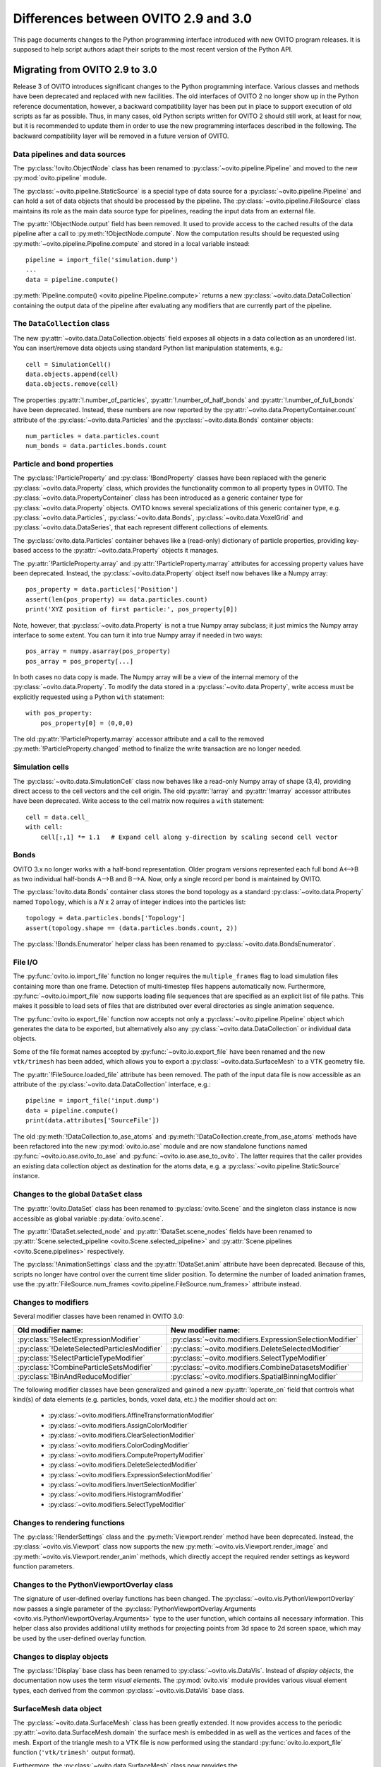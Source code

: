 .. _version_changes:

=====================================
Differences between OVITO 2.9 and 3.0
=====================================

This page documents changes to the Python programming interface introduced with new OVITO program releases.
It is supposed to help script authors adapt their scripts to the most recent version of the Python API.

------------------------------------
Migrating from OVITO 2.9 to 3.0
------------------------------------

Release 3 of OVITO introduces significant changes to the Python programming interface. Various classes and methods
have been deprecated and replaced with new facilities. The old interfaces of OVITO 2 no longer show up in the Python reference documentation,
however, a backward compatibility layer has been put in place to support execution of old scripts as far as possible.
Thus, in many cases, old Python scripts written for OVITO 2 should still work, at least for now, but it is recommended
to update them in order to use the new programming interfaces described in the following.
The backward compatibility layer will be removed in a future version of OVITO.

Data pipelines and data sources
------------------------------------

The :py:class:`!ovito.ObjectNode` class has been renamed to :py:class:`~ovito.pipeline.Pipeline` and
moved to the new :py:mod:`ovito.pipeline` module.

The :py:class:`~ovito.pipeline.StaticSource` is a special type of data source for a :py:class:`~ovito.pipeline.Pipeline`
and can hold a set of data objects that should be processed by the pipeline. The :py:class:`~ovito.pipeline.FileSource`
class maintains its role as the main data source type for pipelines, reading the input data from an external file.

The :py:attr:`!ObjectNode.output` field has been removed. It used to provide access to the cached results of the data pipeline
after a call to :py:meth:`!ObjectNode.compute`. Now the computation results should be requested using :py:meth:`~ovito.pipeline.Pipeline.compute` and stored in a local variable instead::

   pipeline = import_file('simulation.dump')
   ...
   data = pipeline.compute()

:py:meth:`Pipeline.compute() <ovito.pipeline.Pipeline.compute>` returns a new :py:class:`~ovito.data.DataCollection` containing
the output data of the pipeline after evaluating any modifiers that are currently part of the pipeline.

The ``DataCollection`` class
----------------------------------------

The new :py:attr:`~ovito.data.DataCollection.objects` field exposes all objects in a data collection as an unordered list.
You can insert/remove data objects using standard Python list manipulation statements, e.g.::

    cell = SimulationCell()
    data.objects.append(cell)
    data.objects.remove(cell)

The properties :py:attr:`!.number_of_particles`, :py:attr:`!.number_of_half_bonds` and :py:attr:`!.number_of_full_bonds` have
been deprecated. Instead, these numbers are now reported by the :py:attr:`~ovito.data.PropertyContainer.count` attribute
of the :py:class:`~ovito.data.Particles` and the :py:class:`~ovito.data.Bonds` container objects::

    num_particles = data.particles.count
    num_bonds = data.particles.bonds.count


Particle and bond properties
----------------------------------------

The :py:class:`!ParticleProperty` and :py:class:`!BondProperty` classes have been replaced with the generic
:py:class:`~ovito.data.Property` class, which provides the functionality common to all property types in OVITO.
The :py:class:`~ovito.data.PropertyContainer` class has been introduced as a generic container type for
:py:class:`~ovito.data.Property` objects. OVITO knows several specializations of this generic container type,
e.g. :py:class:`~ovito.data.Particles`, :py:class:`~ovito.data.Bonds`, :py:class:`~ovito.data.VoxelGrid` and
:py:class:`~ovito.data.DataSeries`, that each represent different collections of elements.

The :py:class:`ovito.data.Particles` container behaves like a (read-only) dictionary of particle properties,
providing key-based access to the :py:attr:`~ovito.data.Property` objects it manages.

The :py:attr:`!ParticleProperty.array` and :py:attr:`!ParticleProperty.marray` attributes
for accessing property values have been deprecated. Instead, the :py:class:`~ovito.data.Property` object itself now behaves like a Numpy array::

    pos_property = data.particles['Position']
    assert(len(pos_property) == data.particles.count)
    print('XYZ position of first particle:', pos_property[0])

Note, however, that :py:class:`~ovito.data.Property` is not a true Numpy array subclass; it just mimics the Numpy array
interface to some extent. You can turn it into true Numpy array if needed in two ways::

    pos_array = numpy.asarray(pos_property)
    pos_array = pos_property[...]

In both cases no data copy is made. The Numpy array will be a view of the internal memory of the :py:class:`~ovito.data.Property`.
To modify the data stored in a :py:class:`~ovito.data.Property`, write access must be explicitly requested using a Python ``with``
statement::

    with pos_property:
        pos_property[0] = (0,0,0)

The old :py:attr:`!ParticleProperty.marray` accessor attribute and a
call to the removed :py:meth:`!ParticleProperty.changed` method to finalize the write transaction are no longer needed.

Simulation cells
------------------------------------------

The :py:class:`~ovito.data.SimulationCell` class now behaves like a read-only Numpy array of shape (3,4), providing direct
access to the cell vectors and the cell origin. The old :py:attr:`!array` and :py:attr:`!marray` accessor attributes have been deprecated.
Write access to the cell matrix now requires a ``with`` statement::

    cell = data.cell_
    with cell:
        cell[:,1] *= 1.1   # Expand cell along y-direction by scaling second cell vector

Bonds
------------------------------------------

OVITO 3.x no longer works with a half-bond representation. Older program versions represented each full bond A<-->B
as two individual half-bonds A-->B and B-->A. Now, only a single record per bond is maintained by OVITO.

The :py:class:`!ovito.data.Bonds` container class stores the bond topology as a standard
:py:class:`~ovito.data.Property` named ``Topology``, which is a *N* x 2 array of integer indices into the particles list::

    topology = data.particles.bonds['Topology']
    assert(topology.shape == (data.particles.bonds.count, 2))

The :py:class:`!Bonds.Enumerator` helper class has been renamed to :py:class:`~ovito.data.BondsEnumerator`.

File I/O
------------------------------------

The :py:func:`ovito.io.import_file` function no longer requires the ``multiple_frames`` flag to load simulation files
containing more than one frame. Detection of multi-timestep files happens automatically now. Furthermore, :py:func:`~ovito.io.import_file` now
supports loading file sequences that are specified as an explicit list of file paths. This makes it possible to
load sets of files that are distributed over everal directories as single animation sequence.

The :py:func:`ovito.io.export_file` function now accepts not only a :py:class:`~ovito.pipeline.Pipeline` object which
generates the data to be exported, but alternatively also any :py:class:`~ovito.data.DataCollection` or individual
data objects.

Some of the file format names accepted by :py:func:`~ovito.io.export_file` have been renamed and the new ``vtk/trimesh``
has been added, which allows you to export a :py:class:`~ovito.data.SurfaceMesh` to a VTK geometry file.

The :py:attr:`!FileSource.loaded_file` attribute has been removed. The path of the input data file is now accessible as an attribute
of the :py:class:`~ovito.data.DataCollection` interface, e.g.::

    pipeline = import_file('input.dump')
    data = pipeline.compute()
    print(data.attributes['SourceFile'])

The old :py:meth:`!DataCollection.to_ase_atoms` and :py:meth:`!DataCollection.create_from_ase_atoms` methods
have been refactored into the new :py:mod:`ovito.io.ase` module and are now standalone functions named :py:func:`~ovito.io.ase.ovito_to_ase`
and :py:func:`~ovito.io.ase.ase_to_ovito`. The latter requires that the caller provides an existing data collection object
as destination for the atoms data, e.g. a :py:class:`~ovito.pipeline.StaticSource` instance.

Changes to the global ``DataSet`` class
------------------------------------------

The :py:attr:`!ovito.DataSet` class has been renamed to :py:class:`ovito.Scene` and the singleton class instance is now
accessible as global variable :py:data:`ovito.scene`.

The :py:attr:`!DataSet.selected_node` and :py:attr:`!DataSet.scene_nodes` fields have been renamed to
:py:attr:`Scene.selected_pipeline <ovito.Scene.selected_pipeline>` and :py:attr:`Scene.pipelines <ovito.Scene.pipelines>` respectively.

The :py:class:`!AnimationSettings` class and the :py:attr:`!DataSet.anim` attribute have been deprecated.
Because of this, scripts no longer have control over the current time slider position. To determine the number of
loaded animation frames, use the :py:attr:`FileSource.num_frames <ovito.pipeline.FileSource.num_frames>` attribute instead.

Changes to modifiers
------------------------------------------

Several modifier classes have been renamed in OVITO 3.0:

=========================================================== ===========================================================
Old modifier name:                                          New modifier name:
=========================================================== ===========================================================
:py:class:`!SelectExpressionModifier`                       :py:class:`~ovito.modifiers.ExpressionSelectionModifier`
:py:class:`!DeleteSelectedParticlesModifier`                :py:class:`~ovito.modifiers.DeleteSelectedModifier`
:py:class:`!SelectParticleTypeModifier`                     :py:class:`~ovito.modifiers.SelectTypeModifier`
:py:class:`!CombineParticleSetsModifier`                    :py:class:`~ovito.modifiers.CombineDatasetsModifier`
:py:class:`!BinAndReduceModifier`                           :py:class:`~ovito.modifiers.SpatialBinningModifier`
=========================================================== ===========================================================

The following modifier classes have been generalized and gained a new :py:attr:`!operate_on` field that controls what kind(s) of data elements (e.g. particles,
bonds, voxel data, etc.) the modifier should act on:

   * :py:class:`~ovito.modifiers.AffineTransformationModifier`
   * :py:class:`~ovito.modifiers.AssignColorModifier`
   * :py:class:`~ovito.modifiers.ClearSelectionModifier`
   * :py:class:`~ovito.modifiers.ColorCodingModifier`
   * :py:class:`~ovito.modifiers.ComputePropertyModifier`
   * :py:class:`~ovito.modifiers.DeleteSelectedModifier`
   * :py:class:`~ovito.modifiers.ExpressionSelectionModifier`
   * :py:class:`~ovito.modifiers.InvertSelectionModifier`
   * :py:class:`~ovito.modifiers.HistogramModifier`
   * :py:class:`~ovito.modifiers.SelectTypeModifier`

Changes to rendering functions
------------------------------------------

The :py:class:`!RenderSettings` class and the :py:meth:`Viewport.render` method have been deprecated.
Instead, the :py:class:`~ovito.vis.Viewport` class now supports the new :py:meth:`~ovito.vis.Viewport.render_image`
and :py:meth:`~ovito.vis.Viewport.render_anim` methods, which directly accept the required render settings as keyword function
parameters.

Changes to the PythonViewportOverlay class
------------------------------------------

The signature of user-defined overlay functions has been changed. The :py:class:`~ovito.vis.PythonViewportOverlay`
now passes a single parameter of the :py:class:`PythonViewportOverlay.Arguments <ovito.vis.PythonViewportOverlay.Arguments>`
type to the user function, which contains all necessary information. This helper class also provides additional utility methods for
projecting points from 3d space to 2d screen space, which may be used by the user-defined overlay function.

Changes to display objects
------------------------------------------

The :py:class:`!Display` base class has been renamed to :py:class:`~ovito.vis.DataVis`. Instead of *display objects*, the documentation now uses the term
*visual elements*. The :py:mod:`ovito.vis` module provides various visual element types, each derived from the common :py:class:`~ovito.vis.DataVis`
base class.

SurfaceMesh data object
------------------------------------------

The :py:class:`~ovito.data.SurfaceMesh` class has been greatly extended. It now provides access to
the periodic :py:attr:`~ovito.data.SurfaceMesh.domain` the surface mesh is embedded in as well as the vertices and faces
of the mesh. Export of the triangle mesh to a VTK file is now performed using the standard :py:func:`ovito.io.export_file`
function (``'vtk/trimesh'`` output format).

Furthermore, the :py:class:`~ovito.data.SurfaceMesh` class now provides the :py:meth:`~ovito.data.SurfaceMesh.locate_point` method,
which can be used to determine whether a spatial point is located on the surface manifold, inside the region enclosed by the surface, or outside.
